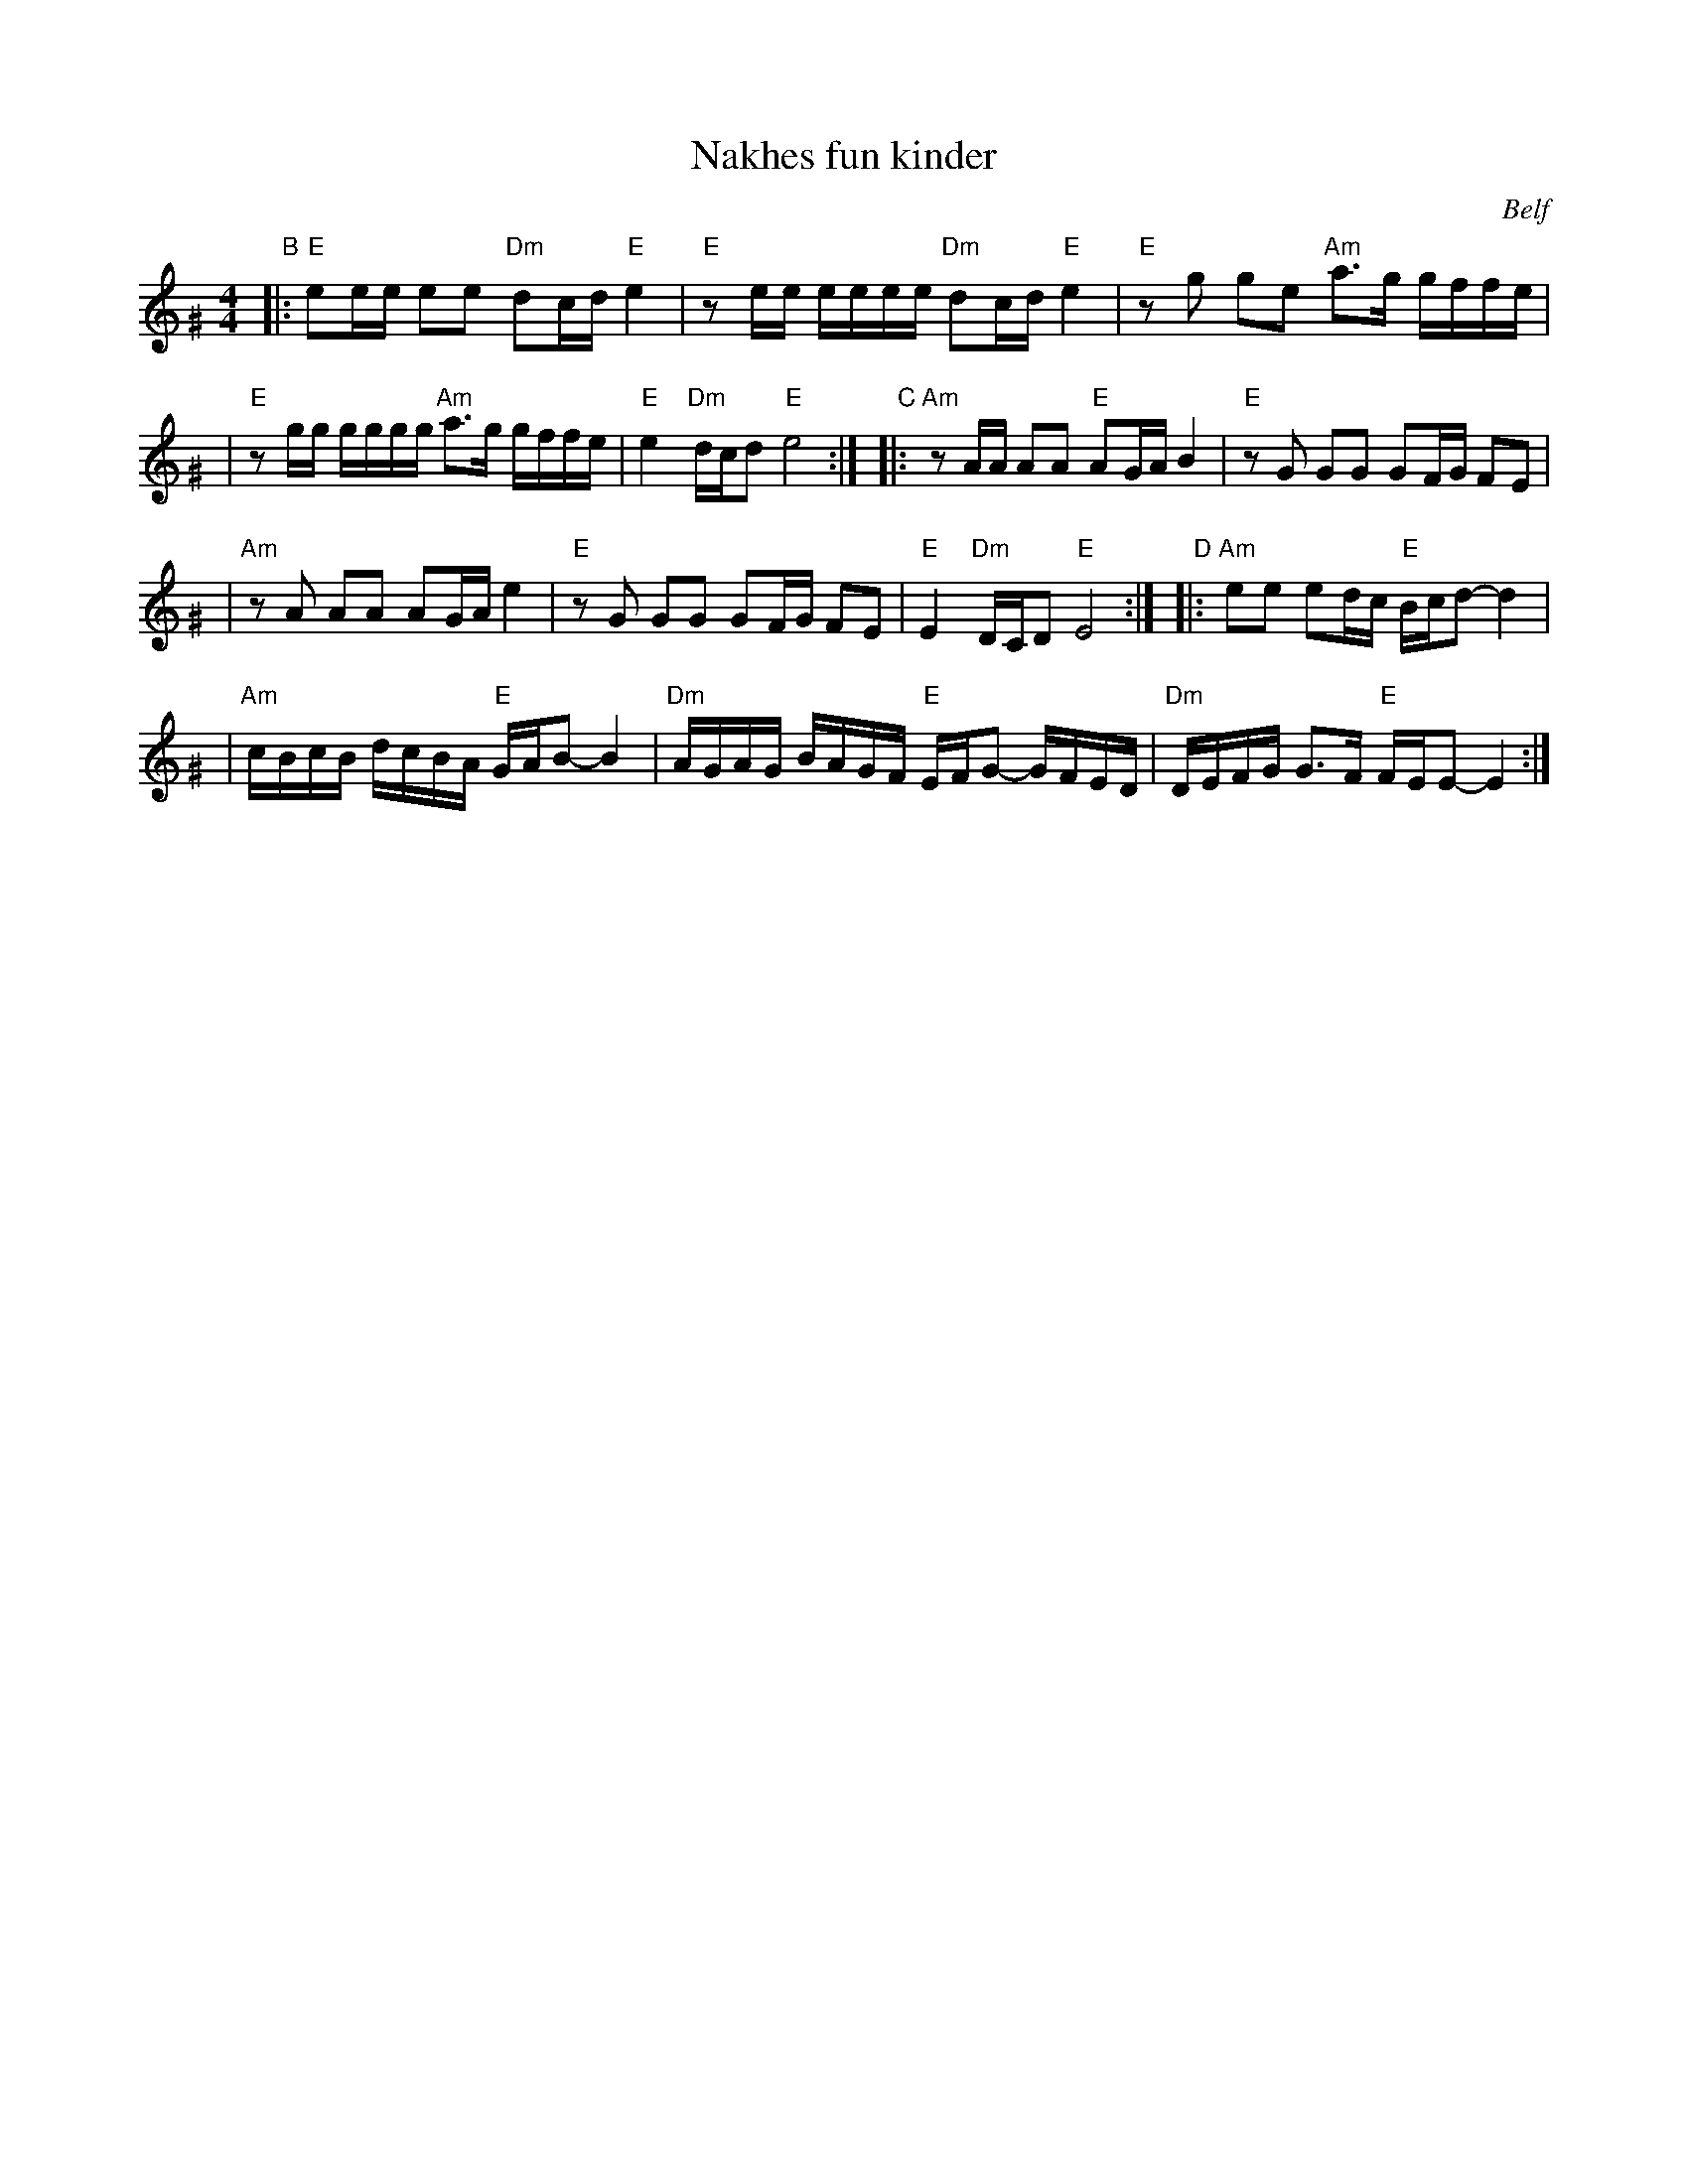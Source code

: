 X: 404
T: Nakhes fun kinder
O: Belf
Z: 2005 John Chambers <jc:trillian.mit.edu>
M: 4/4
L: 1/16
K: Ephr^G
"B"\
|:"E"e2ee e2e2 "Dm"d2cd "E"e4 \
| "E"z2ee eeee "Dm"d2cd "E"e4 \
| "E"z2g2 g2e2 "Am"a3g gffe |
| "E"z2gg gggg "Am"a3g gffe \
| "E"e4 "Dm"dcd2 "E"e8 :| \
"C"\
|:"Am"z2AA A2A2 "E"A2GA B4 \
|  "E"z2G2 G2G2 G2FG F2E2 |
| "Am"z2A2 A2A2 A2GA e4 \
|  "E"z2G2 G2G2 G2FG F2E2 \
|  "E"E4 "Dm"DCD2 "E"E8 :| \
"D"\
|:"Am"e2e2 e2dc "E"Bcd2- d4 |
| "Am"cBcB dcBA "E"GAB2- B4 \
| "Dm"AGAG BAGF "E"EFG2- GFED \
| "Dm"DEFG G3F "E"FEE2- E4 :|
